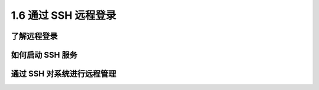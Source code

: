 =====================
1.6 通过 SSH 远程登录
=====================

了解远程登录
-------------------

如何启动 SSH 服务
-------------------

通过 SSH 对系统进行远程管理
----------------------------